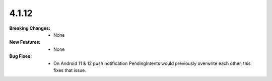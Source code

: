 4.1.12
------
:Breaking Changes:
    * None
:New Features:
    * None
:Bug Fixes:
    * On Android 11 & 12 push notification PendingIntents would previously overwrite each other, this fixes that issue.
